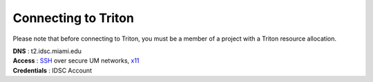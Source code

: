 Connecting to Triton 
====================

Please note that before connecting to Triton, you must be a member of a project with a Triton resource allocation.  

| **DNS** : t2.idsc.miami.edu 
| **Access** : `SSH <https://acs-docs.readthedocs.io/services/1-access.html#ssh>`__ over secure UM networks, `x11 <https://acs-docs.readthedocs.io/services/1-access.html#x11>`__ 
| **Credentials** : IDSC Account  

